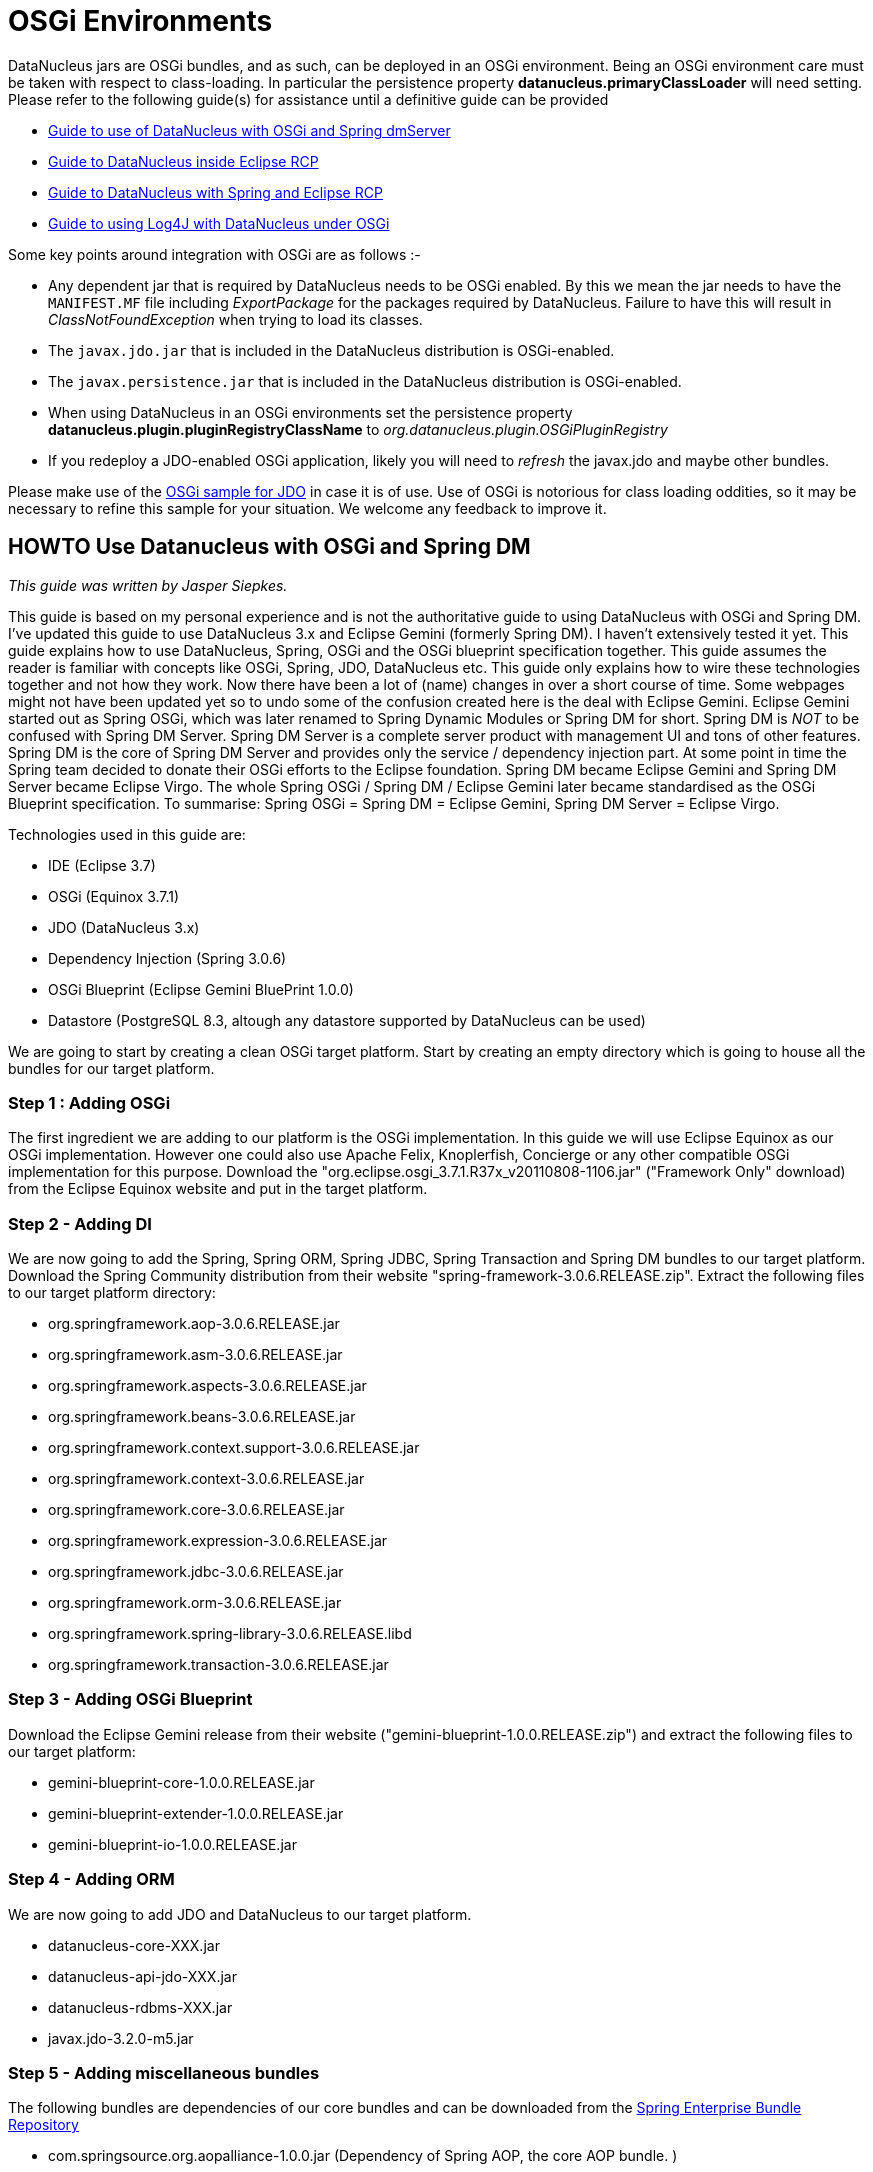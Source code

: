 [[osgi]]
= OSGi Environments
:_basedir: ../
:_imagesdir: images/


DataNucleus jars are OSGi bundles, and as such, can be deployed in an OSGi environment.
Being an OSGi environment care must be taken with respect to class-loading. 
In particular the persistence property *datanucleus.primaryClassLoader* will need setting.
Please refer to the following guide(s) for assistance until a definitive guide can be provided

* link:#springdm[Guide to use of DataNucleus with OSGi and Spring dmServer]
* link:#eclipse_rcp[Guide to DataNucleus inside Eclipse RCP]
* link:#eclipse_rcp_spring[Guide to DataNucleus with Spring and Eclipse RCP]
* link:logging.html#osgi[Guide to using Log4J with DataNucleus under OSGi]

Some key points around integration with OSGi are as follows :-

* Any dependent jar that is required by DataNucleus needs to be OSGi enabled.
By this we mean the jar needs to have the `MANIFEST.MF` file including _ExportPackage_ for the packages required by DataNucleus. 
Failure to have this will result in _ClassNotFoundException_ when trying to load its classes.
* The `javax.jdo.jar` that is included in the DataNucleus distribution is OSGi-enabled.
* The `javax.persistence.jar` that is included in the DataNucleus distribution is OSGi-enabled.
* When using DataNucleus in an OSGi environments set the persistence property *datanucleus.plugin.pluginRegistryClassName* to _org.datanucleus.plugin.OSGiPluginRegistry_
* If you redeploy a JDO-enabled OSGi application, likely you will need to _refresh_ the javax.jdo and maybe other bundles.

Please make use of the https://github.com/datanucleus/samples-jdo/tree/master/osgi_basic[OSGi sample for JDO] in case it is of use.
Use of OSGi is notorious for class loading oddities, so it may be necessary to refine this sample for your situation. We welcome any feedback to improve it.


[[springdm]]
== HOWTO Use Datanucleus with OSGi and Spring DM

_This guide was written by Jasper Siepkes._

This guide is based on my personal experience and is not the authoritative guide to using DataNucleus with OSGi and Spring DM.
I've updated this guide to use DataNucleus 3.x and Eclipse Gemini (formerly Spring DM). I haven't extensively tested it yet.
This guide explains how to use DataNucleus, Spring, OSGi and the OSGi blueprint specification together.
This guide assumes the reader is familiar with concepts like OSGi, Spring, JDO, DataNucleus etc. This guide only explains how to wire these technologies 
together and not how they work. Now there have been a lot of (name) changes in over a short course of time. Some webpages might not have been updated yet 
so to undo some of the confusion created here is the deal with Eclipse Gemini. Eclipse Gemini started out as Spring OSGi, which was later renamed to Spring 
Dynamic Modules or Spring DM for short. Spring DM is _NOT_ to be confused with Spring DM Server. Spring DM Server is a complete server product with management 
UI and tons of other features. Spring DM is the core of Spring DM Server and provides only the service / dependency injection part. At some point in time the 
Spring team decided to donate their OSGi efforts to the Eclipse foundation. Spring DM became Eclipse Gemini and Spring DM Server became Eclipse Virgo. 
The whole Spring OSGi / Spring DM / Eclipse Gemini later became standardised as the OSGi Blueprint specification.
To summarise: Spring OSGi = Spring DM = Eclipse Gemini, Spring DM Server = Eclipse Virgo.

Technologies used in this guide are:

* IDE (Eclipse 3.7)
* OSGi (Equinox 3.7.1)
* JDO (DataNucleus 3.x)
* Dependency Injection (Spring 3.0.6)
* OSGi Blueprint (Eclipse Gemini BluePrint 1.0.0)
* Datastore (PostgreSQL 8.3, altough any datastore supported by DataNucleus can be used)

We are going to start by creating a clean OSGi target platform. Start by creating an empty directory which is going to house all the bundles for our target platform.

=== Step 1 : Adding OSGi

The first ingredient we are adding to our platform is the OSGi implementation. In this guide we will use Eclipse Equinox as our OSGi implementation. 
However one could also use Apache Felix, Knoplerfish, Concierge or any other compatible OSGi implementation for this purpose. 
Download the "org.eclipse.osgi_3.7.1.R37x_v20110808-1106.jar" ("Framework Only" download) from the Eclipse Equinox website and put in the target platform.


=== Step 2 - Adding DI

We are now going to add the Spring, Spring ORM, Spring JDBC, Spring Transaction and Spring DM bundles to our target platform. 
Download the Spring Community distribution from their website "spring-framework-3.0.6.RELEASE.zip". Extract the following files to our target platform directory:

* org.springframework.aop-3.0.6.RELEASE.jar
* org.springframework.asm-3.0.6.RELEASE.jar
* org.springframework.aspects-3.0.6.RELEASE.jar
* org.springframework.beans-3.0.6.RELEASE.jar
* org.springframework.context.support-3.0.6.RELEASE.jar
* org.springframework.context-3.0.6.RELEASE.jar
* org.springframework.core-3.0.6.RELEASE.jar
* org.springframework.expression-3.0.6.RELEASE.jar
* org.springframework.jdbc-3.0.6.RELEASE.jar
* org.springframework.orm-3.0.6.RELEASE.jar
* org.springframework.spring-library-3.0.6.RELEASE.libd
* org.springframework.transaction-3.0.6.RELEASE.jar


=== Step 3 - Adding OSGi Blueprint

Download the Eclipse Gemini release from their website ("gemini-blueprint-1.0.0.RELEASE.zip") and extract the following files to our target platform:

* gemini-blueprint-core-1.0.0.RELEASE.jar
* gemini-blueprint-extender-1.0.0.RELEASE.jar
* gemini-blueprint-io-1.0.0.RELEASE.jar


=== Step 4 - Adding ORM

We are now going to add JDO and DataNucleus to our target platform.

* datanucleus-core-XXX.jar
* datanucleus-api-jdo-XXX.jar
* datanucleus-rdbms-XXX.jar
* javax.jdo-3.2.0-m5.jar


=== Step 5 - Adding miscellaneous bundles

The following bundles are dependencies of our core bundles and can be downloaded from the http://www.springsource.com/repository/app/[Spring Enterprise Bundle Repository]


* com.springsource.org.aopalliance-1.0.0.jar (Dependency of Spring AOP, the core AOP bundle. )
* com.springsource.org.apache.commons.logging-1.1.1.jar (Dependency of various Spring bundles, logging abstraction library.)
* com.springsource.org.postgresql.jdbc4-8.3.604.jar (PostgreSQL JDBC driver, somewhat dated.)

We now have a basic target platform. This is how the directory housing the target platform looks on my PC:

-----
$ ls -las
   4 drwxrwxr-x 2 siepkes siepkes    4096 Oct 22 15:28 .
   4 drwxrwxr-x 3 siepkes siepkes    4096 Oct 22 15:29 ..
   8 -rw-r----- 1 siepkes siepkes    4615 Oct 22 15:27 com.springsource.org.aopalliance-1.0.0.jar
  68 -rw-r----- 1 siepkes siepkes   61464 Oct 22 15:28 com.springsource.org.apache.commons.logging-1.1.1.jar
 472 -rw-r----- 1 siepkes siepkes  476053 Oct 22 15:28 com.springsource.org.postgresql.jdbc4-8.3.604.jar
 312 -rw-r----- 1 siepkes siepkes  314358 Oct  2 11:36 datanucleus-api-jdo-5.0.1.jar
1624 -rw-r----- 1 siepkes siepkes 1658797 Oct  2 11:36 datanucleus-core-5.0.1.jar
1400 -rw-r----- 1 siepkes siepkes 1427439 Oct  2 11:36 datanucleus-rdbms-5.0.1.jar
 572 -rw-r----- 1 siepkes siepkes  578205 Aug 22 22:37 gemini-blueprint-core-1.0.0.RELEASE.jar
 180 -rw-r----- 1 siepkes siepkes  178525 Aug 22 22:37 gemini-blueprint-extender-1.0.0.RELEASE.jar
  32 -rw-r----- 1 siepkes siepkes   31903 Aug 22 22:37 gemini-blueprint-io-1.0.0.RELEASE.jar
 208 -rw-r--r-- 1 siepkes siepkes  208742 Oct  2 11:36 javax.jdo-3.2.0-m5.jar
1336 -rw-r----- 1 siepkes siepkes 1363464 Oct 22 14:26 org.eclipse.osgi_3.7.1.R37x_v20110808-1106.jar
 320 -rw-r----- 1 siepkes siepkes  321428 Aug 18 16:50 org.springframework.aop-3.0.6.RELEASE.jar
  56 -rw-r----- 1 siepkes siepkes   53082 Aug 18 16:50 org.springframework.asm-3.0.6.RELEASE.jar
  36 -rw-r----- 1 siepkes siepkes   35557 Aug 18 16:50 org.springframework.aspects-3.0.6.RELEASE.jar
 548 -rw-r----- 1 siepkes siepkes  556590 Aug 18 16:50 org.springframework.beans-3.0.6.RELEASE.jar
 660 -rw-r----- 1 siepkes siepkes  670258 Aug 18 16:50 org.springframework.context-3.0.6.RELEASE.jar
 104 -rw-r----- 1 siepkes siepkes  101450 Aug 18 16:50 org.springframework.context.support-3.0.6.RELEASE.jar
 380 -rw-r----- 1 siepkes siepkes  382184 Aug 18 16:50 org.springframework.core-3.0.6.RELEASE.jar
 172 -rw-r----- 1 siepkes siepkes  169752 Aug 18 16:50 org.springframework.expression-3.0.6.RELEASE.jar
 384 -rw-r----- 1 siepkes siepkes  386033 Aug 18 16:50 org.springframework.jdbc-3.0.6.RELEASE.jar
 332 -rw-r----- 1 siepkes siepkes  334743 Aug 18 16:50 org.springframework.orm-3.0.6.RELEASE.jar
   4 -rw-r----- 1 siepkes siepkes    1313 Aug 18 16:50 org.springframework.spring-library-3.0.6.RELEASE.libd
 232 -rw-r----- 1 siepkes siepkes  231913 Aug 18 16:50 org.springframework.transaction-3.0.6.RELEASE.jar
-----



=== Step 6 - Set up Eclipse

Here I will show how one can create a base for an application with our newly created target platform.

Create a Target Platform in Eclipse by going to 'Window' -> 'Preferences' -> 'Plugin Development' -> 'Target Platform' and press the 'Add' button. 
Select 'Nothing: Start with an empty target platform', give the platform a name and point it to the directory we put all the jars/bundles in. 
When you are done press the 'Finish' button. Indicate to Eclipse we want to use this new platform by ticking the checkbox in front of our newly created 
platform in the 'Target Platform' window of the 'Preferences' screen.

Create a new project in Eclipse by going to 'File' -> 'New...' -> 'Project' and Select 'Plug-in Project' under the 'Plugin development' leaf. 
Give the project a name (I'm going to call it 'nl.siepkes.test.project.a' in this example). In the radiobox options 'This plugin is targetted to run with:' 
select 'An OSGi framework' -> 'standard'. Click 'Next'. Untick the 'Generate an activator, a Java class that....' and press 'Finish'.

_Obviously Eclipse is not the mandatory IDE for the steps described above. Other technologies can be used instead. 
For this guide I used Eclipse because it is easy to explain, but for most of my projects I use Maven._
If you have the Spring IDE plugin installed (which is advisable if you use Spring) you can add a Spring Nature to your project by right clicking your 
project and then clicking 'Spring Tools' -> 'Add Spring Nature'. This will enable error detection in your Spring bean configuration file.

Create a directory called 'spring' in your 'META-INF' directory. In this directory create a Spring bean configuration file by right clicking the 
directory and click 'New...' -> 'Other...'. A menu called 'New' will popup, select 'Spring Bean Configuration File'. Call the file beans.xml.

It is important to realize that the Datanucleus plugin system uses the Eclipse extensions system and NOT the plain OSGi facilities. 
There are two ways to make the DataNucleus plugin system work in a plain OSGi environment:

* Tell DataNucleus to use a simplified plugin manager which does not use the Eclipse plugin system (called "OSGiPluginRegistry").
* Add the Eclipse plugin system to the OSGi platform.

We are going to use the simplified plugin manager. The upside is that its easy to setup. The downside is that is less flexible then the Eclipse plugin system. 
The Eclipse plugin system allowes you to manage different version of DataNucleus plugins. With the simplified plugin manager you can have only _one_ version of 
a DataNucleus plugin in your OSGi platform at any given time.

Declare a Persistence Manager Factory Bean inside the beans.xml:

[source,xml]
-----
<bean id="pmf" class="nl.siepkes.util.DatanucleusOSGiLocalPersistenceManagerFactoryBean">
    <property name="jdoProperties">
        <props>
            <prop key="javax.jdo.PersistenceManagerFactoryClass">org.datanucleus.api.jdo.JDOPersistenceManagerFactory</prop>
			<!-- PostgreSQL DB connection settings. Add '?loglevel=2' to Connection URL for JDBC Connection debugging. -->
            <prop key="javax.jdo.option.ConnectionURL">jdbc:postgresql://localhost/testdb</prop>
            <prop key="javax.jdo.option.ConnectionDriverName">org.postgresql.Driver</prop>
            <prop key="javax.jdo.option.ConnectionUserName">foo</prop>
            <prop key="javax.jdo.option.ConnectionPassword">bar</prop>

            <prop key="datanucleus.storeManagerType">rdbms</prop>
            <prop key="datanucleus.autoCreateSchema">true</prop>
            <prop key="datanucleus.validateTables">true</prop>
            <prop key="datanucleus.validateColumns">true</prop>
            <prop key="datanucleus.validateConstraints">true</prop>
            <prop key="datanucleus.rdbms.CheckExistTablesOrViews">true</prop>

            <prop key="datanucleus.plugin.pluginRegistryClassName">org.datanucleus.plugin.OSGiPluginRegistry</prop>
        </props>
    </property>
</bean>

<osgi:service ref="pmf" interface="javax.jdo.PersistenceManagerFactory" />
-----

You can specify all the JDO/DataNucleus options you need following the above _prop_, _key_ pattern.
Notice the _osgi:service_ line. This exports our persistence manager as an OSGi sevice and makes it possible for other bundles to access it.
Also notice that the Persistence Manager Factory is not the normal _LocalPersistenceManagerFactoryBean_ class, but instead the 
_OSGiLocalPersistenceManagerFactoryBean_ class. The _OSGiLocalPersistenceManagerFactoryBean_ is *NOT* part of the default DataNucleus distribution. 
So why do we need to use the _OSGiLocalPersistenceManagerFactoryBean_ instead of the default _LocalPersistenceManagerFactoryBean_ ? 
The default _LocalPersistenceManagerFactoryBean_ is not aware of the OSGi environment and expects all classes to be loaded by one single classloader 
(this is the case in a normal Java environment without OSGi). This makes the _LocalPersistenceManagerFactoryBean_ unable to locate its plugins.
The _OSGiLocalPersistenceManagerFactoryBean_ is a subclass of the _LocalPersistenceManagerFactoryBean_ and is aware of the OSGi environment:

[source,java]
-----
public class OSGiLocalPersistenceManagerFactoryBean extends LocalPersistenceManagerFactoryBean implements BundleContextAware {

    private BundleContext bundleContext;
    private DataSource dataSource;

    public DatanucleusOSGiLocalPersistenceManagerFactoryBean() 
    {
    }

    @Override
    protected PersistenceManagerFactory newPersistenceManagerFactory(String name) 
    {
        return JDOHelper.getPersistenceManagerFactory(name, getClassLoader());
    }

    @Override
    protected PersistenceManagerFactory newPersistenceManagerFactory(Map props) 
    {
        ClassLoader classLoader = getClassLoader();
        props.put("datanucleus.primaryClassLoader", classLoader);
        return JDOHelper.getPersistenceManagerFactory(props, classLoader);
    }

    private ClassLoader getClassLoader() 
    {
        ClassLoader classloader = null;
        Bundle[] bundles = bundleContext.getBundles();
        for (int x = 0; x < bundles.length; x++) 
        {
            if ("org.datanucleus.store.rdbms".equals(bundles[x].getSymbolicName())) 
            {
                try 
                {
                    classloader = bundles[x].loadClass("org.datanucleus.ClassLoaderResolverImpl").getClassLoader();
                } 
                catch (ClassNotFoundException e)
                {
                    e.printStackTrace();
                }
                break;
            }
        }
        return classloader;
    }

    @Override
    public void setBundleContext(BundleContext bundleContext) 
    {
        this.bundleContext = bundleContext;
    }
}
-----


If we create an new, similar (Plug-in) project, for example 'nl.siepkes.test.project.b' we can import/use our Persistance Manager Factory service by 
specifying the following in its beans.xml:

-----
<osgi:reference id="pmf" interface="javax.jdo.PersistenceManagerFactory" />
-----

The Persistance Manager Factory (pmf) bean can then be injected into other beans as you normally would do when using Spring and JDO/DataNucleus together.



=== Step 7 - Accessing your services from another bundle

The reason why you are probably using OSGi is because you want to separate/modularize all kinds of code. A common use case is that you have your service layer in 
bundle A and another bundle, bundle B, who invokes methods in your service layer. Bundle B knows absolutely nothing about  DataNucleus (ie. no imports and dependencies 
on DataNucleus or Datastore JDBC drivers) and will just call methods with signatures like 'public FooRecord getFooRecord(long fooId)'.

When you create such a setup and access a method in bundle A from bundle B you might be surprised to find out a ClassNotFound Exception is being thrown. 
The ClassNotFound exception will probably be about some DataNucleus or Datastore JDBC driver class not being found. How can bundle B complain about not 
finding implementation classes which only belong in bundle A (which has the correct imports) ? The reason for this is that when you invoke the method in bundle A 
from bundle B the classloader from bundle B is used to execute the method in bundle A. And since the classloader of bundle B does not have DataNucleus imports things go awry.

To solve this we need to change the ClassLoader in the ThreadContext which invokes the method in Bundle A. We could of course do this manually in every method in 
Bundle A but since we are already using Spring and AOP its much easier to do it that way.
Create the following class (which is our aspect that is going to do the heavy lifting) in bundle A:

[source,java]
-----
package nl.siepkes.util;

/**
 * <p>
 * Aspect for setting the correct class loader when invoking a method in the
 * service layer.
 * </p>
 * <p>
 * When invoking a method from a bundle in the service layer of another bundle
 * the classloader of the invoking bundle is used. This poses the problem that
 * the invoking class loader needs to know about classes in the service layer of
 * the other bundle. This aspect sets the <tt>ContextClassLoader</tt> of the
 * invoking thread to that of the other bundle, the bundle that owns the method
 * in the service layer which is being invoked. After the invoke is completed
 * the aspect sets the <tt>ContextClassLoader</tt> back to the original
 * classloader of the invoker.
 * </p>
 *
 * @author Jasper Siepkes <jasper@siepkes.nl>
 *
 */
public class BundleClassLoaderAspect implements Ordered {

    private static final int ASPECT_PRECEDENCE = 0;

    public Object setClassLoader(ProceedingJoinPoint pjp) throws Throwable {
	// Save a reference to the classloader of the caller
	ClassLoader oldLoader = Thread.currentThread().getContextClassLoader();
	// Get a reference to the classloader of the owning bundle
	ClassLoader serviceLoader = pjp.getTarget().getClass().getClassLoader();
	// Set the class loader of the current thread to the class loader of the
	// owner of the bundle
	Thread.currentThread().setContextClassLoader(serviceLoader);

	Object returnValue = null;

	try {
	    // Make the actual call to the method.
	    returnValue = pjp.proceed();
	} finally {
	    // Reset the classloader of this Thread to the original
	    // classloader of the method invoker.
	    Thread.currentThread().setContextClassLoader(oldLoader);
	}

	return returnValue;
    }

    @Override
    public int getOrder() {
        return ASPECT_PRECEDENCE;
    }
}
-----

Add the following to you Spring configuration in bundle A:

[source,xml]
-----
<tx:advice id="txAdvice" transaction-manager="txManager">
    <tx:attributes>
	<tx:method name="get*" read-only="true" />
	<tx:method name="*" />
    </tx:attributes>
</tx:advice>

<aop:pointcut id="fooServices" expression="execution(* nl.siepkes.service.*.*(..))" />
    <aop:advisor advice-ref="txAdvice" pointcut-ref="fooServices" />

    <!-- Ensures the class loader of this bundle is used to invoke public methods in the service layer of this bundle. -->
    <aop:aspect id="bundleLoaderAspect" ref="bundleLoaderAspectBean">
	<aop:around pointcut-ref="fooServices" method="setClassLoader"/>
    </aop:aspect>
</aop:config>
-----

Now all methods in classes in the package 'nl.siepkes.service' will always use the class loader of bundle A.


[[eclipse_rcp]]
== Using DataNucleus with Eclipse RCP

_This guide was written by Stuart Robertson_.

Using DataNucleus inside an Eclipse plugin (that is, Eclipse's Equinox OSGi runtime) should be simple, because DataNucleus is implemented as a collection of 
OSGi bundles. My early efforts to use DataNucleus from within my Eclipse plugins all ran into problems. First classloader problems of various kinds began to show 
themselves. See http://www.datanucleus.org/servlet/forum/viewthread?thread=4846[this post] on the DataNucleus Forum for details. 
My initial faulty configuration was as follows:

-----
model
  src/main/java/...*.java    (persistent POJO classes, enhanced using Maven DataNucleus plugin)
  src/main/resources/datanucleus.properties* (PMF properties)

rcp.jars
  plugin.xml
  META-INF/
    MANIFEST.MF   (OSGi bundle manifest)
  lib/
    datanucleus-core-XXX.jar
    ...
    spring-2.5.jar

rcp.ui
  plugin.xml
  META-INF/
    MANIFEST.MF   (OSGi bundle manifest)
-----

Using the standard pattern, I had created a "jars" plugin whose only purpose in life was to provide a way to bring all of the 3rd party jars that my "model" 
depends on into the Eclipse plugin world. Each of the jars in the "jars" project's lib directory were also added to the MANIFEST.MF "Bundle-ClassPath" section as follows:

-----
Bundle-ClassPath:* lib\asm-3.0.jar,
lib\aspectjtools-1.5.3.jar,
lib\commons-dbcp-1.2.2.jar,
lib\commons-logging-1.1.1.jar,
lib\commons-pool-1.3.jar,
lib\geronimo-spec-jta-1.0.1B-rc2.jar,
lib\h2-1.0.63.jar,
lib\jdo2-api-2.1-SNAPSHOT.jar,
lib\datanucleus-core-XXX.jar,
lib\datanucleus-rdbms-XXX.jar,
lib\...*
lib\log4j-1.2.14.jar,
lib\model-1.0.0-SNAPSHOT.jar,
lib\javax.persistence-2.1.jar,
lib\spring-2.5.jar
-----

Notice that the _rcp.jars_ plugin's lib directory contains *model-1.0.0-SNAPSHOT.jar* - this is the jar containing my enhanced persistent classes and 
PMF properties file (which I called _datanucleus.properties_). Also, _all_ of the packages from _all_ of the jars listed in the Bundle-Classpath were 
exported using the Export-Package bundle-header.

Note, that the plugin.xml file in the "jars" project is an empty plugin.xml file containing only &lt;plugin&gt;&lt;/plugin&gt;, used only to trick Eclipse into using the 
Plugin Editor to open the MANIFEST.MF file so the bundle info can be edited in style.

The _rcp.ui plugin_ depends on the _rcp.jars_ so that it can "see" all of the necessary classes. Inside the Bundle Activator class in my UI plugin I 
initialized DataNucleus as normal, creating a PersistenceManagerFactory from the embedded datanucleus.properties file.

It all looks really promising, but doesn't work due to all kinds of classloading issues.


=== DataNucleus jars as plugins

The first part of the solution was to use the DataNucleus as a set of Eclipse plugins. Initially I wasn't sure where to get MANIFEST.MF and plugin.xml files to do 
this, but I later discovered that each of the datanucleus jar files are <u>already</u> packaged as Eclipse plugins. Open any of the datanucleus jar files up and 
you'll see an OSGi manifest and Eclipse plugin.xml. All that was needed was to copy datanucleus-XXX.jar into $ECLIPSE_HOME/plugins directory and restart Eclipse.

Once this was done, I removed the datanucleus jar files from my lib/ directory and instead modified my jars plugin, removing the datanucleus jars and all 
datanucleus packages from Bundle-Classpath and Export-Package. Next, I modified my _rcp.ui plugin_ to depend not only on _rcp.jars_, but also on 
all of the *datanucleus* plugins. The relevant section of my rcp.ui plugin's manifest were changed to:

-----
Require-Bundle: org.eclipse.core.runtime,
org.datanucleus,
org.datanucleus.enhancer,
org.datanucleus.store.rdbms,
-----

This moved things along, resulting in the following message:

-----
javax.jdo.JDOException: Class org.datanucleus.store.rdbms.RDBMSManager was not found in the CLASSPATH. Please check your specification and your CLASSPATH.
-----

Turns out that the class that could not be found was not org.datanucleus.store.rdbms.RDBMSManager, but rather my H2 database driver class. I figured the solution 
might lie in using Eclipse's buddy-loading mechanism to allow the *org.datanucleus.store.rdbms* plugin to see my JDBC driver, which is was packaged into my 
'jars' plugin. Thus, I added the following to _rcp.ui_'s MANIFEST.MF:

-----
Eclipse-RegisterBuddy: org.datanucleus.store.rdbms
-----

That too, didn't work. Checking the org.datanucleus.store.rdbms MANIFEST.MF showed no 'Eclipse-BuddyPolicy: registered' entry, so 
_Eclipse-RegisterBuddy: org.datanucleus.store.rdbms_ wouldn't have helped anyway. If you are new to Eclipse's classloading ways, I can highly recommend you 
read http://www.eclipsezone.com/articles/eclipse-vms/[A Tale of Two VMs], as you'll likely run into the need for buddy-loading sooner or later.


=== PrimaryClassLoader saves the day

Returning to http://www.datanucleus.org/servlet/forum/viewthread?thread=3910[Erik Bengtson's example] (about half-way down the post) gave me inspiration:

[source,java]
-----
//set classloader for driver (using classloader from the "rcp.jars" bundle)
ClassLoader clrDriver = Platform.getBundle("rcp.jars").loadClass("org.h2.Driver").getClassLoader();
map.put("org.datanucleus.primaryClassLoader", clrDriver);

//set classloader for DataNucleus (using classloader from the "org.datanucleus" bundle)
ClassLoader clrDN = Platform.getBundle("org.datanucleus").loadClass("org.datanucleus.api.jdo.JDOPersistenceManagerFactory").getClassLoader()

PersistenceManagerFactory pmf = JDOHelper.getPersistenceManagerFactory(map, clrDN);
-----

With the above change made, things worked. So, in summary

* Don't embed DataNucleus jars inside your plugin
* Do install DataNucleus jars into Eclipse/plugins and add dependencies to them from your plugin's MANIFEST
* Do tell DataNucleus which classloader to use for both its primaryClassLoader and for its own implementation


[[eclipse_rcp_spring]]
== DataNucleus + Eclipse RCP + Spring

_This guide was written by Stuart Robertson_.

In my application, I have used http://www.springframework.org/[Spring]'s elegant JdoDaoSupport class to implement my DAOs, have used Spring's BeanFactory 
to instantiate PersistenceManagerFactory and DAO instances and have set up declarative transaction management. 
See the http://static.springframework.org/spring/docs/2.5.x/reference/orm.html#orm-jdo[Spring documentation section 12.3] if you are unfamiliar with Spring's 
JDO support. I assumed, naively, that since my code all worked when built and unit-tested in a plain Java world (with Maven 2 building my jars and running my unit-tests), 
that it would work inside Eclipse. I found out above that using DataNucleus inside Eclipse RCP application needs a little special attention to classloading.
Once this has been taken care of, you'll know that you need to provide your PersistenceManagerFactory with the correct classloader to use as "primaryClassLoader".
However, since everything is going to be instantiated by the Spring bean container, it somehow has to know what "the correct classloader" is. The recipe is fairly simple.


=== Add a Factory-bean and factory-method

At first I wasn't sure what needed doing, but a little browsing of the Spring documentation revealed what I needed (see 
http://static.springframework.org/spring/docs/2.5.x/reference/beans.html#beans-factory-collaborators[section 3.2.3.2.3. Instantiation using an instance factory method]).
Spring provides a mechanism whereby a Spring beans definition file (beans.xml, in my case) can defer the creation of an object to either a static method on 
some factory class, or a non-static (instance) method one some factory bean. The following quote from the Spring documentation describes how things are meant to work:

_In a fashion similar to instantiation via a static factory method, instantiation using an instance factory method is where a non-static method of an existing bean 
from the container is invoked to create a new bean. To use this mechanism, the 'class' attribute must be left empty, and the 'factory-bean' attribute must specify the 
name of a bean in the current (or parent/ancestor) container that contains the instance method that is to be invoked to create the object. The name of the factory method 
itself must be set using the 'factory-method' attribute._

The example bean definitions below show how a bean can be created using this pattern:

-----
<!-- the factory bean, which contains a method called createService() -->
<bean id="serviceLocator" class="com.foo.DefaultServiceLocator">
    <!-- inject any dependencies required by this locator bean -->
</bean>

<!-- the bean to be created via the factory bean -->
<bean id="exampleBean" factory-bean="serviceLocator" factory-method="createService"/>
-----

=== Add a little ClassLoaderFactory

In my case, I replaced the "serviceLocator" factory bean with a "classloaderFactory" bean with factory-methods that return Classloader instances, as shown below:

[source,java]
-----
/**
 * Used as a bean inside the Spring config so that the correct classloader can be "wired" into the PersistenceManagerFactory bean.
 */
public class ClassLoaderFactory 
{
    /** Used in beans.xml to set the PMF's primaryClassLoaderResolver property. */
    public ClassLoader jdbcClassloader() 
    {
        return getClassloaderFromClass("org.h2.Driver");
    }

    public ClassLoader dnClassloader() 
    {
        return getClassloaderFromClass("org.datanucleus.api.jdo.JDOPersistenceManagerFactory");
    }

    private ClassLoader getClassloaderFromClass(String className) 
    {
        try 
        {
            ClassLoader classLoader = Activator.class.getClassLoader().loadClass(className).getClassLoader();
            return classLoader;
        }
        catch (Exception e)
        {
            System.out.println(e.getMessage());
            throw new RuntimeException(e.getMessage(), e);
        }
    }
}
-----

The two public methods, jdbcClassloader() and dnClassloader(), ask the bundle Activator to load a particular class, and then return the Classloader that was used 
to load the class. Note that Activator is the standard bundle activator created by Eclipse. OSGi classloading is based on a setup where each bundle has its own 
classloader. For example, if bundle A depends on bundles B and C, attempting to load a class (ClassC, say) provided by bundle C will result in bundle A's 
classloader delegating the class-load to bundle C. Calling getClassLoader() on the loaded ClassC will return bundle C's classloader, not bundle A's classloader.
And this is exactly the behaviour we need. Thus, asking Activator's classloader to load "org.h2.Driver" will ultimately delegate the loading to the classloader 
associated with the bundle that contains the JDBC driver classes. Likewise with "org.datanucleus.api.jdo.JDOPersistenceManagerFactory".


=== Mix well

Now we have all of the pieces needed to configure our Spring beans. The bean definitions below are a part of a larger beans.xml file, but show the relevant setup. 
The list below describes each of the beans working from top to bottom, where the text in bold is the bean id:

* *placeholderConfigurer* : This is a standard Spring property configuration mechanism that loads a properties file from the classpath location 
                "classpath:/config/jdbc.${datanucleus.profile}.properties", where ${datanucleus.profile} represents the value of the "datanucleus.profile" environment variable 
                which I set externally so that I can switch between in-memory, on-disk embedded or on-disk server DB configurations.
* *dataSource* : A JDBC DataSource (using Apache DBCP's connection pooling DataSource). Values for the properties ${jdbc.driverClassName}, ${jdbc.url}, etc
                are obtained from the properties file that was loaded by *placeholderConfigurer*.
* *pmf* : The DataNucleus PersistenceManagerFactory (implementation) that underpins the entire persistence layer.  It's a fairly standard setup, with a 
                reference to *dataSource* being stored in connectionFactory.  The important part for this discussion is the _primaryClassLoaderResolver_ part, which stores a 
                reference to a Classloader instance (a Classloader "bean", that is).
* *classloaderFactory* and *jdbcClassloader* : Here we pull in the factory-bean pattern discussed above. When asked for the *jdbcClassloader* bean 
                (which is a Classloader instance), Spring will defer to *classloaderFactory*, creating an instance of ClassLoaderFactory and then calling its jdbcClassloader() 
                method to obtain the Classloader that is to become the *jdbcClassloader* bean. This works, because the the Spring jar is able to "see" my ClassLoaderFactory class.  
                If the Spring jar is contained in one bundle, A, say, and your factory class is in some other bundle, B, say, then you may encounter ClassNotFoundException if bundle 
                A doesn't depend on bundle B.  This is normally the case if you follow the "jars plugin" pattern, creating a single plugin to house all third-party jars.
                In this case, you will need to add "Eclipse-BuddyPolicy: registered" to the "jars" plugin's manifest, and then add "Eclipse-RegisterBuddy: 
                &lt;jars.bundle.symbolicname&gt;" to the manifest of the bundle that houses your factory class (where &lt;jars.bundle.symbolicname&gt; must be replaced with the 
                actual symbolic name of the bundle). See http://www.eclipsezone.com/articles/eclipse-vms/[A Tale of Two VMs] if this is Greek to you.

-----
<!-- ====== JDO PERSISTENCE INFRASTRUCTURE ====== -->
<bean id="placeholderConfigurer" class="org.springframework.beans.factory.config.PropertyPlaceholderConfigurer"
    p:location="classpath:/config/jdbc.${datanucleus.profile}.properties" />

<bean id="dataSource" class="org.apache.commons.dbcp.BasicDataSource"
    destroy-method="close"
    p:driverClassName="${jdbc.driverClassName}"
    p:url="${jdbc.url}"
    p:username="${jdbc.username}"
    p:password="${jdbc.password}" />

<bean id="pmf" class="org.datanucleus.api.jdo.JDOPersistenceManagerFactory"
    destroy-method="close"
    p:connectionFactory-ref="dataSource"
    p:attachSameDatastore="true"
    p:autoCreateColumns="true"
    p:autoCreateSchema="true"
    p:autoStartMechanism="None"
    p:detachAllOnCommit="true"
    p:detachOnClose="false"
    p:nontransactionalRead="true"
    p:stringDefaultLength="255"
    p:primaryClassLoaderResolver-ref="jdbcClassloader" />

<bean id="classloaderFactory" class="rcp.model.ClassLoaderFactory" />

<!-- the bean to be created via the factory bean -->
<bean id="jdbcClassloader"
    factory-bean="classloaderFactory"
    factory-method="jdbcClassloader" />
-----


=== Enjoy

Now that the hard-work is done, we can ask Spring to do its magic:

-----
private void loadSpringBeans() 
{
    if (beanFactory == null) 
    {
        beanFactory = new ClassPathXmlApplicationContext("/config/beans.xml", Activator.class);
    }
    this.daoFactory = (IDAOFactory) beanFactory.getBean("daoFactory");
}

private void testDAO() 
{
    IAccountDAO accountsDAO = this.daoFactory.accounts();
    accountsDAO.persist(entities.newAccount("Account A", AccountType.Asset));
    accountsDAO.persist(entities.newAccount("Account B", AccountType.Bank));
    List<IAccount> accounts = accountsDAO.findAll();
}
-----

Finally, I should clarify things by mentioning that in my code, my bundle Activator provides the loadSpringBeans() method and calls it when the bundle is started.
Other classes, such as the main application, then use Activator.getDefault().getDAOFactory() to obtain a reference to IDAOFactory, which is another Spring bean 
that provides a central point of reference to all of the DAOs in the system. All of the DAOs themselves are Spring beans too.



=== Postscript

Someone asked to see the complete applicationContext.xml (referred to as /config/beans.xml in the loadSpringBeans() method above), so here it is:

[source,xml]
-----
<?xml version="1.0" encoding="UTF-8"?>
<beans
	xmlns="http://www.springframework.org/schema/beans"
	xmlns:aop="http://www.springframework.org/schema/aop"
	xmlns:context="http://www.springframework.org/schema/context"
	xmlns:p="http://www.springframework.org/schema/p"
	xmlns:tx="http://www.springframework.org/schema/tx"
	xmlns:xsi="http://www.w3.org/2001/XMLSchema-instance"
	xsi:schemaLocation="
	http://www.springframework.org/schema/aop      http://www.springframework.org/schema/aop/spring-aop-2.5.xsd
    http://www.springframework.org/schema/beans    http://www.springframework.org/schema/beans/spring-beans-2.5.xsd
    http://www.springframework.org/schema/context  http://www.springframework.org/schema/context/spring-context-2.1.xsd
    http://www.springframework.org/schema/tx       http://www.springframework.org/schema/tx/spring-tx-2.5.xsd">


	<!-- Enable the use of @Autowired annotations. -->
	<context:annotation-config />

	<!-- ====== MAIN ENTRY-POINTS ====== -->
	<bean
		id="daoFactory"
		class="ca.eulogica.bb.model.dao.impl.DAOFactory"
		p:accountDAO-ref="accountDAO"
		p:budgetDAO-ref="budgetDAO"
		p:budgetItemDAO-ref="budgetItemDAO"
		p:commodityDAO-ref="commodityDAO"
		p:institutionDAO-ref="institutionDAO"
		p:splitDAO-ref="splitDAO"
		p:transactionDAO-ref="transactionDAO" />

	<bean
		id="entityFactory"
		class="ca.eulogica.bb.model.entities.impl.EntityFactory" />

	<bean
		id="servicesFactory"
		class="ca.eulogica.bb.model.services.impl.ServicesFactory"
		p:accountService-ref="accountService"
		p:transactionService-ref="transactionService" />

	<!-- ====== BUSINESS SERVICES ====== -->
	<bean
		id="accountService"
		class="ca.eulogica.bb.model.services.impl.AccountService"
		p:DAOFactory-ref="daoFactory"
		p:entityFactory-ref="entityFactory" />

	<bean
		id="transactionService"
		class="ca.eulogica.bb.model.services.impl.TransactionService"
		p:DAOFactory-ref="daoFactory"
		p:entityFactory-ref="entityFactory" />

	<!-- ====== DAO ====== -->
	<bean
		id="accountDAO"
		class="ca.eulogica.bb.model.dao.impl.AccountDAO"
		p:persistenceManagerFactory-ref="pmf" />

	<bean
		id="budgetDAO"
		class="ca.eulogica.bb.model.dao.impl.BudgetDAO"
		p:persistenceManagerFactory-ref="pmf" />

	<bean
		id="budgetItemDAO"
		class="ca.eulogica.bb.model.dao.impl.BudgetItemDAO"
		p:persistenceManagerFactory-ref="pmf" />

	<bean
		id="commodityDAO"
		class="ca.eulogica.bb.model.dao.impl.CommodityDAO"
		p:persistenceManagerFactory-ref="pmf" />

	<bean
		id="institutionDAO"
		class="ca.eulogica.bb.model.dao.impl.InstitutionDAO"
		p:persistenceManagerFactory-ref="pmf" />

	<bean
		id="splitDAO"
		class="ca.eulogica.bb.model.dao.impl.SplitDAO"
		p:persistenceManagerFactory-ref="pmf" />

	<bean
		id="transactionDAO"
		class="ca.eulogica.bb.model.dao.impl.TransactionDAO"
		p:persistenceManagerFactory-ref="pmf" />

	<!-- ====== TRANSACTION MANAGEMENT ====== -->
	<bean
		id="txManager"
		class="org.springframework.orm.jdo.JdoTransactionManager"
		p:persistenceManagerFactory-ref="pmf" />

	<tx:advice
		id="txAdvice"
		transaction-manager="txManager">
		<tx:attributes>
			<tx:method
				name="get*"
				propagation="REQUIRED"
				read-only="true" />
			<tx:method
				name="*"
				propagation="REQUIRED" />
		</tx:attributes>
	</tx:advice>

	<aop:config>
		<aop:pointcut
			id="daoMethodsPointcut"
			expression="execution(* ca.eulogica.bb.model.dao.impl.*.*(..))" />
		<aop:advisor
			id="daoMethodsAdvisor"
			advice-ref="txAdvice"
			pointcut-ref="daoMethodsPointcut" />
	</aop:config>
	<aop:config>
		<aop:pointcut
			id="serviceMethodsPointcut"
			expression="execution(* ca.eulogica.bb.model.services.*.*(..))" />
		<aop:advisor
			id="serviceMethodsAdvisor"
			advice-ref="txAdvice"
			pointcut-ref="serviceMethodsPointcut" />
	</aop:config>

	<!-- ====== JDO PERSISTENCE INFRASTRUCTURE ====== -->
	<bean id="placeholderConfigurer" class="org.springframework.beans.factory.config.PropertyPlaceholderConfigurer"
		p:location="classpath:/config/jdbc.${datanucleus.profile}.properties" />

	<bean id="dataSource" class="org.apache.commons.dbcp.BasicDataSource"
		destroy-method="close"
		p:driverClassName="${jdbc.driverClassName}"
		p:url="${jdbc.url}"
		p:username="${jdbc.username}"
		p:password="${jdbc.password}" />

	<bean id="pmf" class="org.datanucleus.api.jdo.JDOPersistenceManagerFactory"
		destroy-method="close"
		p:connectionFactory-ref="dataSource"
		p:attachSameDatastore="true"
		p:autoCreateColumns="true"
		p:autoCreateSchema="true"
		p:autoStartMechanism="None"
		p:detachAllOnCommit="true"
		p:detachOnClose="false"
		p:nontransactionalRead="true"
		p:stringDefaultLength="255"
		p:primaryClassLoaderResolver-ref="jdbcClassloader" />

	<bean id="classloaderFactory" class="budgetbuddy.rcp.model.ClassLoaderFactory" />

	<!-- the bean to be created via the factory bean -->
	<bean id="jdbcClassloader"
		factory-bean="classloaderFactory"
		factory-method="jdbcClassloader" />

</beans>
-----
